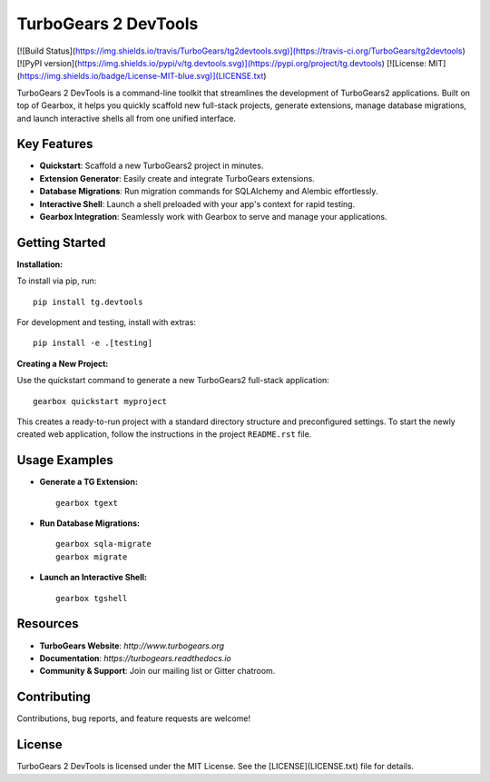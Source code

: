 ===================================
TurboGears 2 DevTools
===================================

[![Build Status](https://img.shields.io/travis/TurboGears/tg2devtools.svg)](https://travis-ci.org/TurboGears/tg2devtools)
[![PyPI version](https://img.shields.io/pypi/v/tg.devtools.svg)](https://pypi.org/project/tg.devtools)
[![License: MIT](https://img.shields.io/badge/License-MIT-blue.svg)](LICENSE.txt)

TurboGears 2 DevTools is a command-line toolkit that streamlines the development of TurboGears2 applications. 
Built on top of Gearbox, it helps you quickly scaffold new full-stack projects, generate extensions, 
manage database migrations, and launch interactive shells all from one unified interface.

Key Features
------------
- **Quickstart**: Scaffold a new TurboGears2 project in minutes.
- **Extension Generator**: Easily create and integrate TurboGears extensions.
- **Database Migrations**: Run migration commands for SQLAlchemy and Alembic effortlessly.
- **Interactive Shell**: Launch a shell preloaded with your app's context for rapid testing.
- **Gearbox Integration**: Seamlessly work with Gearbox to serve and manage your applications.

Getting Started
---------------
**Installation:**

To install via pip, run:

::

    pip install tg.devtools

For development and testing, install with extras:

::

    pip install -e .[testing]

**Creating a New Project:**

Use the quickstart command to generate a new TurboGears2 full-stack application:

::

    gearbox quickstart myproject

This creates a ready-to-run project with a standard directory structure and preconfigured settings.
To start the newly created web application, follow the instructions in the project ``README.rst`` file.

Usage Examples
--------------
- **Generate a TG Extension:**

  ::

      gearbox tgext

- **Run Database Migrations:**

  ::

      gearbox sqla-migrate
      gearbox migrate

- **Launch an Interactive Shell:**

  ::

      gearbox tgshell

Resources
---------
- **TurboGears Website**: `http://www.turbogears.org`
- **Documentation**: `https://turbogears.readthedocs.io`
- **Community & Support**: Join our mailing list or Gitter chatroom.

Contributing
------------
Contributions, bug reports, and feature requests are welcome! 

License
-------
TurboGears 2 DevTools is licensed under the MIT License. 
See the [LICENSE](LICENSE.txt) file for details.
